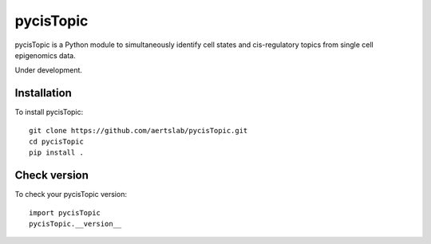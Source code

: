 pycisTopic
==========

pycisTopic is a Python module to simultaneously identify cell states and cis-regulatory topics from single cell epigenomics data.

Under development.

Installation
**********************

To install pycisTopic::

	git clone https://github.com/aertslab/pycisTopic.git
	cd pycisTopic
	pip install . 


Check version
**********************

To check your pycisTopic version::

	import pycisTopic
	pycisTopic.__version__
